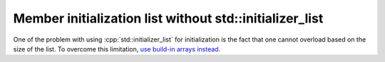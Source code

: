 .. role:: cpp(code)
   :language: c++

Member initialization list without std::initializer_list
========================================================

One of the problem with using :cpp:`std::initializer_list` for initialization is the fact that one cannot overload based on the size of the list. To overcome this limitation, `use build-in arrays instead <https://stackoverflow.com/a/38679907/1583122>`_.
